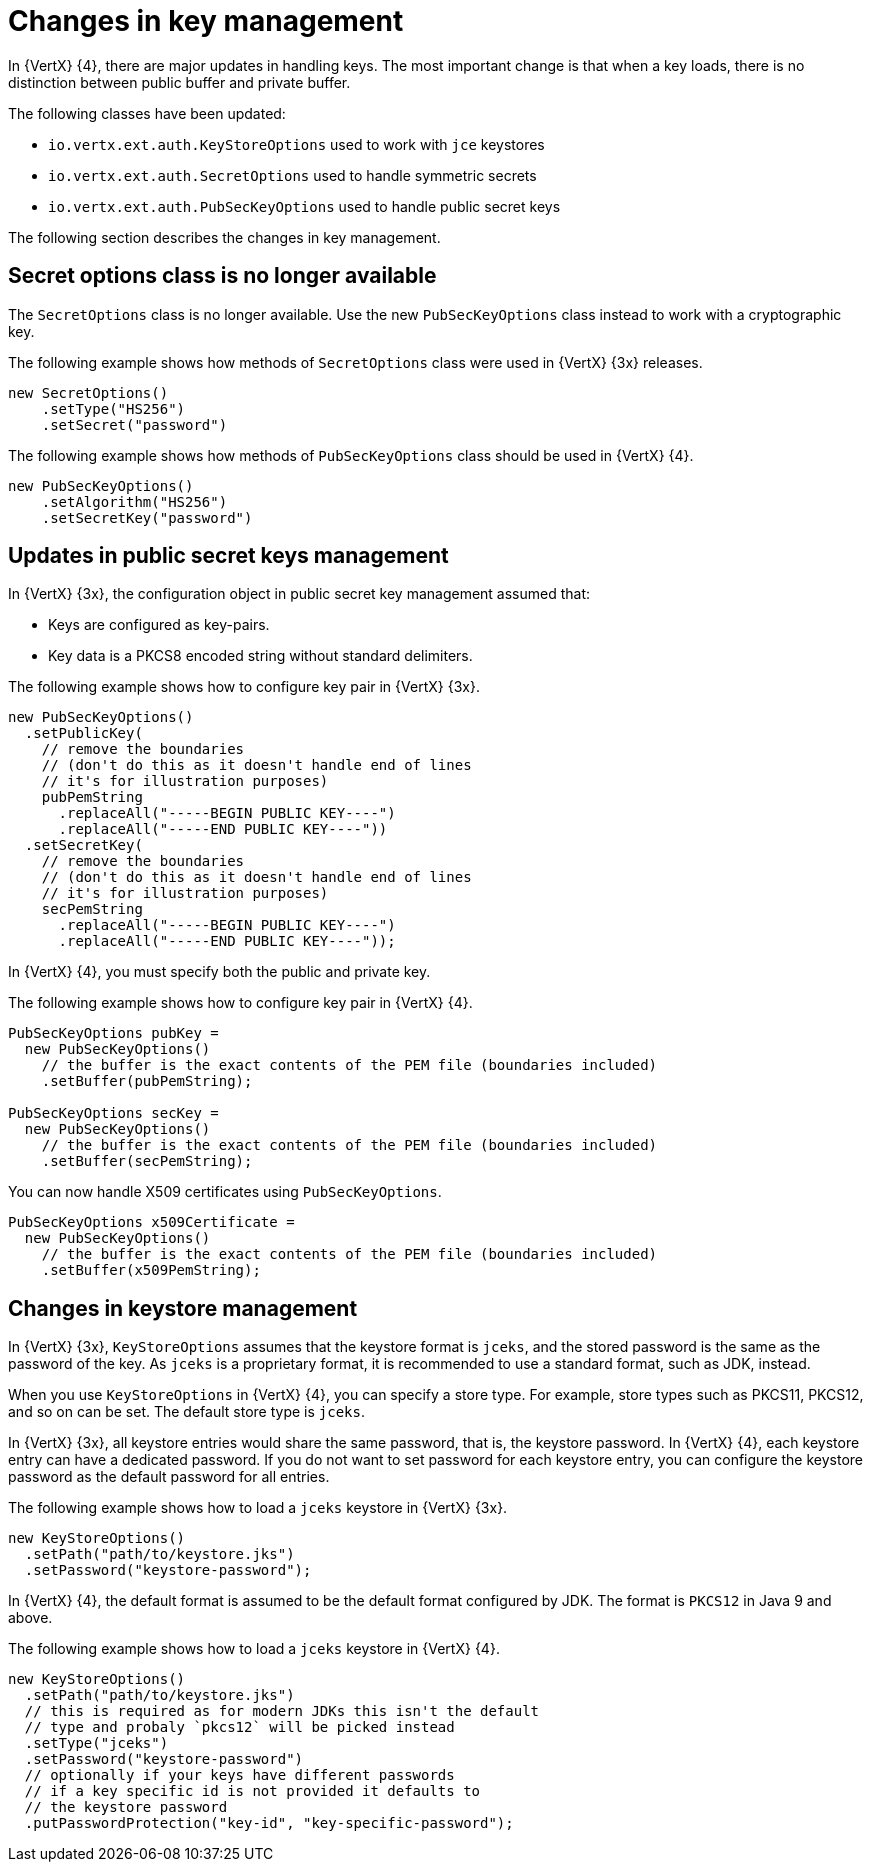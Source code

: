 [id="changes-in-key-management_{context}"]
= Changes in key management

In {VertX} {4}, there are major updates in handling keys. The most important change is that when a key loads, there is no distinction between public buffer and private buffer.

The following classes have been updated:

* `io.vertx.ext.auth.KeyStoreOptions` used to work with `jce` keystores

* `io.vertx.ext.auth.SecretOptions` used to handle symmetric secrets

* `io.vertx.ext.auth.PubSecKeyOptions` used to handle public secret keys

The following section describes the changes in key management.

== Secret options class is no longer available

The `SecretOptions` class is no longer available. Use the new `PubSecKeyOptions` class instead to work with a cryptographic key.

The following example shows how methods of `SecretOptions` class were used in {VertX} {3x} releases.

----
new SecretOptions()
    .setType("HS256")
    .setSecret("password")
----

The following example shows how methods of `PubSecKeyOptions` class should be used in {VertX} {4}.

----
new PubSecKeyOptions()
    .setAlgorithm("HS256")
    .setSecretKey("password")
----

== Updates in public secret keys management

In {VertX} {3x}, the configuration object in public secret key management assumed that:

* Keys are configured as key-pairs.
* Key data is a PKCS8 encoded string without standard delimiters.

The following example shows how to configure key pair in {VertX} {3x}.

[source,java,options="nowrap",subs="attributes+"]
----
new PubSecKeyOptions()
  .setPublicKey(
    // remove the boundaries
    // (don't do this as it doesn't handle end of lines
    // it's for illustration purposes)
    pubPemString
      .replaceAll("-----BEGIN PUBLIC KEY----")
      .replaceAll("-----END PUBLIC KEY----"))
  .setSecretKey(
    // remove the boundaries
    // (don't do this as it doesn't handle end of lines
    // it's for illustration purposes)
    secPemString
      .replaceAll("-----BEGIN PUBLIC KEY----")
      .replaceAll("-----END PUBLIC KEY----"));
----

In {VertX} {4}, you must specify both the public and private key.

The following example shows how to configure key pair in {VertX} {4}.

[source,java,options="nowrap",subs="attributes+"]
----
PubSecKeyOptions pubKey =
  new PubSecKeyOptions()
    // the buffer is the exact contents of the PEM file (boundaries included)
    .setBuffer(pubPemString);

PubSecKeyOptions secKey =
  new PubSecKeyOptions()
    // the buffer is the exact contents of the PEM file (boundaries included)
    .setBuffer(secPemString);
----

You can now handle X509 certificates using `PubSecKeyOptions`.

[source,java,options="nowrap",subs="attributes+"]
----
PubSecKeyOptions x509Certificate =
  new PubSecKeyOptions()
    // the buffer is the exact contents of the PEM file (boundaries included)
    .setBuffer(x509PemString);
----

== Changes in keystore management

In {VertX} {3x}, `KeyStoreOptions` assumes that the keystore format is `jceks`, and the stored password is the same as the password of the key. As `jceks` is a proprietary format, it is recommended to use a standard format, such as JDK, instead.

When you use `KeyStoreOptions` in {VertX} {4}, you can specify a store type. For example, store types such as PKCS11, PKCS12, and so on can be set. The default store type is `jceks`.

In {VertX} {3x}, all keystore entries would share the same password, that is, the keystore password. In {VertX} {4}, each keystore entry can have a dedicated password. If you do not want to set password for each keystore entry, you can configure the keystore password as the default password for all entries.

The following example shows how to load a `jceks` keystore in {VertX} {3x}.

[source,java,options="nowrap",subs="attributes+"]
----
new KeyStoreOptions()
  .setPath("path/to/keystore.jks")
  .setPassword("keystore-password");
----

In {VertX} {4}, the default format is assumed to be the default format configured by JDK. The format is `PKCS12` in Java 9 and above.

The following example shows how to load a `jceks` keystore in {VertX} {4}.

[source,java,options="nowrap",subs="attributes+"]
----
new KeyStoreOptions()
  .setPath("path/to/keystore.jks")
  // this is required as for modern JDKs this isn't the default
  // type and probaly `pkcs12` will be picked instead
  .setType("jceks")
  .setPassword("keystore-password")
  // optionally if your keys have different passwords
  // if a key specific id is not provided it defaults to
  // the keystore password
  .putPasswordProtection("key-id", "key-specific-password");
----
